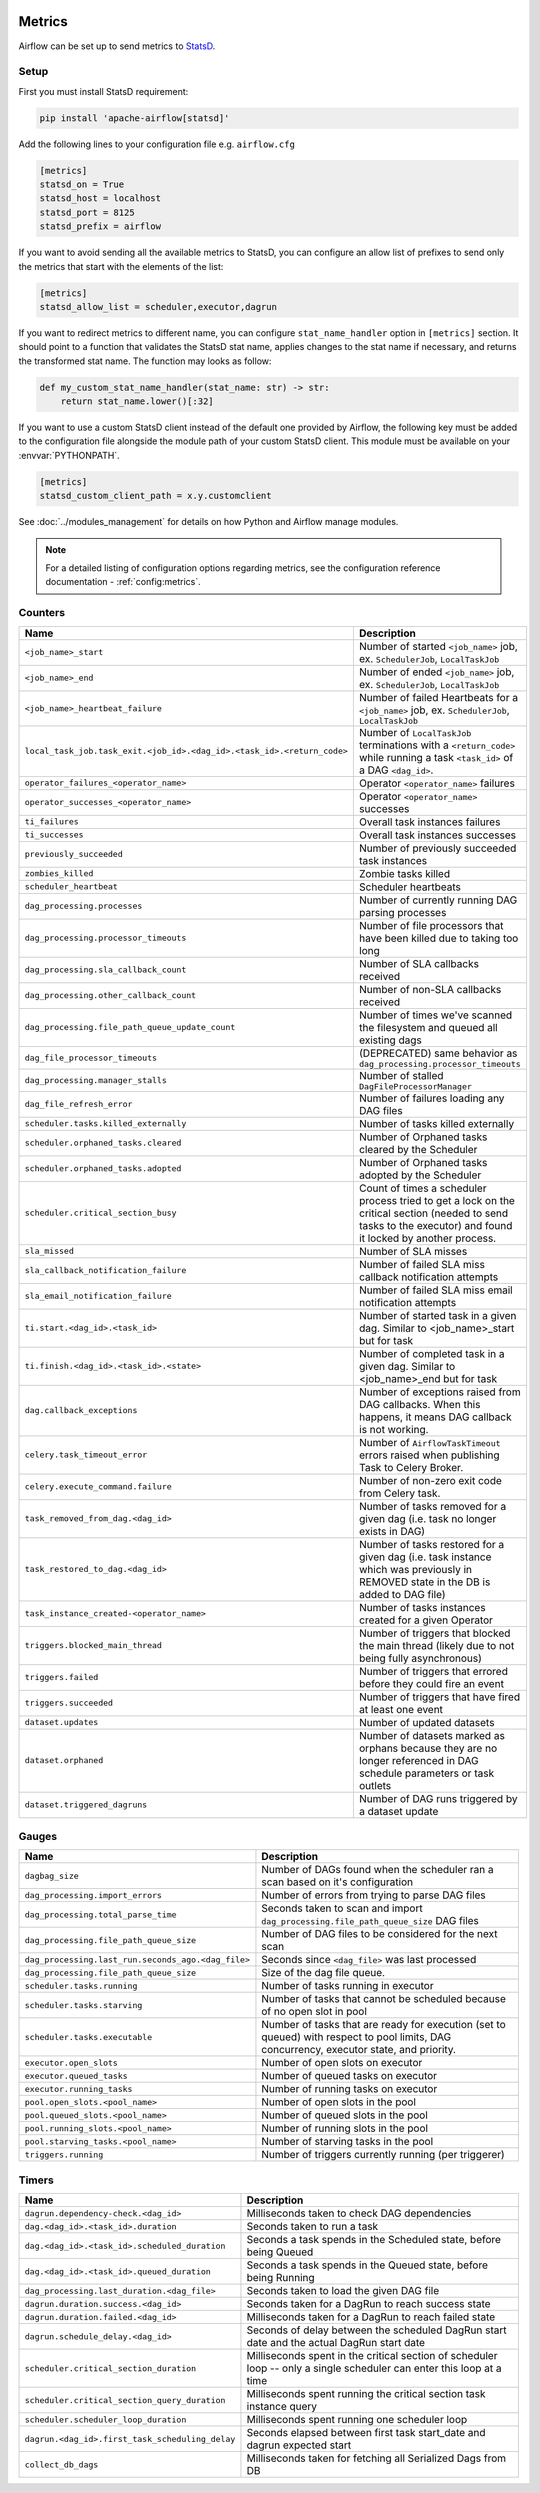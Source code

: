  .. Licensed to the Apache Software Foundation (ASF) under one
    or more contributor license agreements.  See the NOTICE file
    distributed with this work for additional information
    regarding copyright ownership.  The ASF licenses this file
    to you under the Apache License, Version 2.0 (the
    "License"); you may not use this file except in compliance
    with the License.  You may obtain a copy of the License at

 ..   http://www.apache.org/licenses/LICENSE-2.0

 .. Unless required by applicable law or agreed to in writing,
    software distributed under the License is distributed on an
    "AS IS" BASIS, WITHOUT WARRANTIES OR CONDITIONS OF ANY
    KIND, either express or implied.  See the License for the
    specific language governing permissions and limitations
    under the License.



Metrics
=======

Airflow can be set up to send metrics to `StatsD <https://github.com/etsy/statsd>`__.

Setup
-----

First you must install StatsD requirement:

.. code-block:: bash

   pip install 'apache-airflow[statsd]'

Add the following lines to your configuration file e.g. ``airflow.cfg``

.. code-block:: ini

    [metrics]
    statsd_on = True
    statsd_host = localhost
    statsd_port = 8125
    statsd_prefix = airflow

If you want to avoid sending all the available metrics to StatsD, you can configure an allow list of prefixes to send only
the metrics that start with the elements of the list:

.. code-block:: ini

    [metrics]
    statsd_allow_list = scheduler,executor,dagrun

If you want to redirect metrics to different name, you can configure ``stat_name_handler`` option
in ``[metrics]`` section.  It should point to a function that validates the StatsD stat name, applies changes
to the stat name if necessary, and returns the transformed stat name. The function may looks as follow:

.. code-block:: python

    def my_custom_stat_name_handler(stat_name: str) -> str:
        return stat_name.lower()[:32]

If you want to use a custom StatsD client instead of the default one provided by Airflow, the following key must be added
to the configuration file alongside the module path of your custom StatsD client. This module must be available on
your :envvar:`PYTHONPATH`.

.. code-block:: ini

    [metrics]
    statsd_custom_client_path = x.y.customclient

See :doc:`../modules_management` for details on how Python and Airflow manage modules.

.. note::

    For a detailed listing of configuration options regarding metrics,
    see the configuration reference documentation - :ref:`config:metrics`.

Counters
--------

====================================================================== ================================================================
Name                                                                   Description
====================================================================== ================================================================
``<job_name>_start``                                                   Number of started ``<job_name>`` job, ex. ``SchedulerJob``, ``LocalTaskJob``
``<job_name>_end``                                                     Number of ended ``<job_name>`` job, ex. ``SchedulerJob``, ``LocalTaskJob``
``<job_name>_heartbeat_failure``                                       Number of failed Heartbeats for a ``<job_name>`` job, ex. ``SchedulerJob``,
                                                                       ``LocalTaskJob``
``local_task_job.task_exit.<job_id>.<dag_id>.<task_id>.<return_code>`` Number of ``LocalTaskJob`` terminations with a ``<return_code>``
                                                                       while running a task ``<task_id>`` of a DAG  ``<dag_id>``.
``operator_failures_<operator_name>``                                  Operator ``<operator_name>`` failures
``operator_successes_<operator_name>``                                 Operator ``<operator_name>`` successes
``ti_failures``                                                        Overall task instances failures
``ti_successes``                                                       Overall task instances successes
``previously_succeeded``                                               Number of previously succeeded task instances
``zombies_killed``                                                     Zombie tasks killed
``scheduler_heartbeat``                                                Scheduler heartbeats
``dag_processing.processes``                                           Number of currently running DAG parsing processes
``dag_processing.processor_timeouts``                                  Number of file processors that have been killed due to taking too long
``dag_processing.sla_callback_count``                                  Number of SLA callbacks received
``dag_processing.other_callback_count``                                Number of non-SLA callbacks received
``dag_processing.file_path_queue_update_count``                        Number of times we've scanned the filesystem and queued all existing dags
``dag_file_processor_timeouts``                                        (DEPRECATED) same behavior as ``dag_processing.processor_timeouts``
``dag_processing.manager_stalls``                                      Number of stalled ``DagFileProcessorManager``
``dag_file_refresh_error``                                             Number of failures loading any DAG files
``scheduler.tasks.killed_externally``                                  Number of tasks killed externally
``scheduler.orphaned_tasks.cleared``                                   Number of Orphaned tasks cleared by the Scheduler
``scheduler.orphaned_tasks.adopted``                                   Number of Orphaned tasks adopted by the Scheduler
``scheduler.critical_section_busy``                                    Count of times a scheduler process tried to get a lock on the critical
                                                                       section (needed to send tasks to the executor) and found it locked by
                                                                       another process.
``sla_missed``                                                         Number of SLA misses
``sla_callback_notification_failure``                                  Number of failed SLA miss callback notification attempts
``sla_email_notification_failure``                                     Number of failed SLA miss email notification attempts
``ti.start.<dag_id>.<task_id>``                                        Number of started task in a given dag. Similar to <job_name>_start but for task
``ti.finish.<dag_id>.<task_id>.<state>``                               Number of completed task in a given dag. Similar to <job_name>_end but for task
``dag.callback_exceptions``                                            Number of exceptions raised from DAG callbacks. When this happens, it
                                                                       means DAG callback is not working.
``celery.task_timeout_error``                                          Number of ``AirflowTaskTimeout`` errors raised when publishing Task to Celery Broker.
``celery.execute_command.failure``                                     Number of non-zero exit code from Celery task.
``task_removed_from_dag.<dag_id>``                                     Number of tasks removed for a given dag (i.e. task no longer exists in DAG)
``task_restored_to_dag.<dag_id>``                                      Number of tasks restored for a given dag (i.e. task instance which was
                                                                       previously in REMOVED state in the DB is added to DAG file)
``task_instance_created-<operator_name>``                              Number of tasks instances created for a given Operator
``triggers.blocked_main_thread``                                       Number of triggers that blocked the main thread (likely due to not being
                                                                       fully asynchronous)
``triggers.failed``                                                    Number of triggers that errored before they could fire an event
``triggers.succeeded``                                                 Number of triggers that have fired at least one event
``dataset.updates``                                                    Number of updated datasets
``dataset.orphaned``                                                   Number of datasets marked as orphans because they are no longer referenced in DAG
                                                                       schedule parameters or task outlets
``dataset.triggered_dagruns``                                          Number of DAG runs triggered by a dataset update
====================================================================== ================================================================

Gauges
------

=================================================== ========================================================================
Name                                                Description
=================================================== ========================================================================
``dagbag_size``                                     Number of DAGs found when the scheduler ran a scan based on it's
                                                    configuration
``dag_processing.import_errors``                    Number of errors from trying to parse DAG files
``dag_processing.total_parse_time``                 Seconds taken to scan and import ``dag_processing.file_path_queue_size`` DAG files
``dag_processing.file_path_queue_size``             Number of DAG files to be considered for the next scan
``dag_processing.last_run.seconds_ago.<dag_file>``  Seconds since ``<dag_file>`` was last processed
``dag_processing.file_path_queue_size``             Size of the dag file queue.
``scheduler.tasks.running``                         Number of tasks running in executor
``scheduler.tasks.starving``                        Number of tasks that cannot be scheduled because of no open slot in pool
``scheduler.tasks.executable``                      Number of tasks that are ready for execution (set to queued)
                                                    with respect to pool limits, DAG concurrency, executor state,
                                                    and priority.
``executor.open_slots``                             Number of open slots on executor
``executor.queued_tasks``                           Number of queued tasks on executor
``executor.running_tasks``                          Number of running tasks on executor
``pool.open_slots.<pool_name>``                     Number of open slots in the pool
``pool.queued_slots.<pool_name>``                   Number of queued slots in the pool
``pool.running_slots.<pool_name>``                  Number of running slots in the pool
``pool.starving_tasks.<pool_name>``                 Number of starving tasks in the pool
``triggers.running``                                Number of triggers currently running (per triggerer)
=================================================== ========================================================================

Timers
------

=================================================== ========================================================================
Name                                                Description
=================================================== ========================================================================
``dagrun.dependency-check.<dag_id>``                Milliseconds taken to check DAG dependencies
``dag.<dag_id>.<task_id>.duration``                 Seconds taken to run a task
``dag.<dag_id>.<task_id>.scheduled_duration``       Seconds a task spends in the Scheduled state, before being Queued
``dag.<dag_id>.<task_id>.queued_duration``          Seconds a task spends in the Queued state, before being Running
``dag_processing.last_duration.<dag_file>``         Seconds taken to load the given DAG file
``dagrun.duration.success.<dag_id>``                Seconds taken for a DagRun to reach success state
``dagrun.duration.failed.<dag_id>``                 Milliseconds taken for a DagRun to reach failed state
``dagrun.schedule_delay.<dag_id>``                  Seconds of delay between the scheduled DagRun
                                                    start date and the actual DagRun start date
``scheduler.critical_section_duration``             Milliseconds spent in the critical section of scheduler loop --
                                                    only a single scheduler can enter this loop at a time
``scheduler.critical_section_query_duration``       Milliseconds spent running the critical section task instance query
``scheduler.scheduler_loop_duration``               Milliseconds spent running one scheduler loop
``dagrun.<dag_id>.first_task_scheduling_delay``     Seconds elapsed between first task start_date and dagrun expected start
``collect_db_dags``                                 Milliseconds taken for fetching all Serialized Dags from DB
=================================================== ========================================================================

